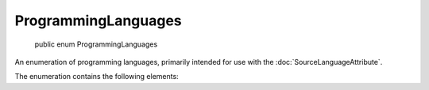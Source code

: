 ﻿ProgrammingLanguages
====================

    public enum ProgrammingLanguages

An enumeration of programming languages, primarily intended for use with the :doc:`SourceLanguageAttribute`.

The enumeration contains the following elements:

.. glossary::

  CSharp
    Indicates the C# language.

  VisualBasic
    Indicates the Visual Basic.NET language.

  FSharp
    Indicates the F# language.

  Il
    Indicates raw IL, written directly.

  Python
    Indicates the Python language.

  PowerShell
    Indicates the PowerShell scripting language.

  JavaScript
    Indicates the JavaScript language.
